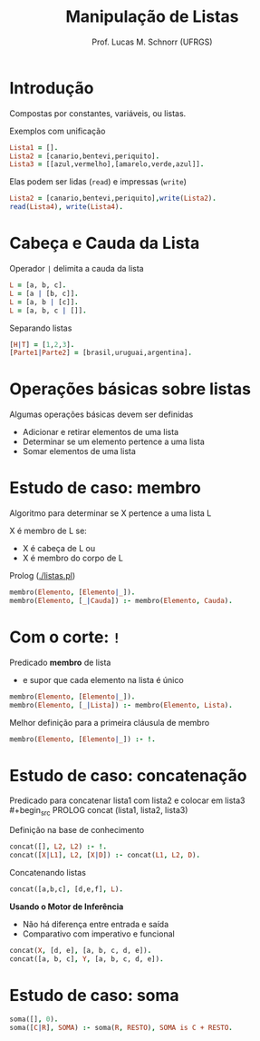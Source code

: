 # -*- coding: utf-8 -*-
# -*- mode: org -*-
#+startup: beamer overview indent
#+LANGUAGE: pt-br
#+TAGS: noexport(n)
#+EXPORT_EXCLUDE_TAGS: noexport
#+EXPORT_SELECT_TAGS: export

#+Title: Manipulação de Listas
#+Author: Prof. Lucas M. Schnorr (UFRGS)
#+Date: \copyleft

#+LaTeX_CLASS: beamer
#+LaTeX_CLASS_OPTIONS: [xcolor=dvipsnames]
#+OPTIONS:   H:1 num:t toc:nil \n:nil @:t ::t |:t ^:t -:t f:t *:t <:t
#+LATEX_HEADER: \input{../org-babel.tex}

* Introdução

Compostas por constantes, variáveis, ou listas.

Exemplos com unificação
#+begin_src PROLOG
Lista1 = [].
Lista2 = [canario,bentevi,periquito].
Lista3 = [[azul,vermelho],[amarelo,verde,azul]].
#+end_src

#+latex:\pause

Elas podem ser lidas (=read=) e impressas (=write=)
#+begin_src PROLOG
Lista2 = [canario,bentevi,periquito],write(Lista2).
read(Lista4), write(Lista4).
#+end_src

# #+latex: \pause

# Cláusulas com listas: o argumento é uma lista
# #+begin_src PROLOG
# lista([10,20,30]).
# #+end_src

# Lista de Cláusulas: os argumentos são cláusulas
# #+begin_src PROLOG
# lista_clausulas([gosta(ana,pedro),gosta(pedro,ana)]).
# #+end_src

* Cabeça e Cauda da Lista
Operador =|= delimita a cauda da lista

#+begin_src PROLOG
L = [a, b, c].
L = [a | [b, c]].
L = [a, b | [c]].
L = [a, b, c | []].
#+end_src

#+latex: \vfill

Separando listas
#+begin_src PROLOG
[H|T] = [1,2,3].
[Parte1|Parte2] = [brasil,uruguai,argentina].
#+end_src
* Operações básicas sobre listas

Algumas operações básicas devem ser definidas
+ \alert{Adicionar} e \alert{retirar} elementos de uma lista
+ Determinar se um elemento \alert{pertence} a uma lista
+ \alert{Somar} elementos de uma lista

* Estudo de caso: membro

Algoritmo para determinar se X pertence a uma lista L

X é membro de L se:
+ X é cabeça de L ou
+ X é membro do corpo de L

Prolog ([[./listas.pl]])
#+begin_src PROLOG
membro(Elemento, [Elemento|_]).
membro(Elemento, [_|Cauda]) :- membro(Elemento, Cauda).
#+end_src

* Com o corte: =!=

Predicado *membro* de lista
- e supor que cada elemento na lista é único

#+begin_src PROLOG
membro(Elemento, [Elemento|_]).
membro(Elemento, [_|Lista]) :- membro(Elemento, Lista).
#+end_src

Melhor definição para a primeira cláusula de membro
#+begin_src PROLOG
membro(Elemento, [Elemento|_]) :- !.
#+end_src

* Estudo de caso: concatenação

Predicado para concatenar lista1 com lista2 e colocar em lista3 \\
#+begin_src PROLOG
concat (lista1, lista2, lista3)
#+end_src
  
Definição na base de conhecimento

#+begin_src PROLOG
concat([], L2, L2) :- !.
concat([X|L1], L2, [X|D]) :- concat(L1, L2, D).
#+end_src

Concatenando listas

#+begin_src PROLOG
concat([a,b,c], [d,e,f], L).
#+end_src

#+latex: \pause

*Usando o Motor de Inferência*
+ Não há diferença entre entrada e saída
+ Comparativo com imperativo e funcional
#+begin_src PROLOG
concat(X, [d, e], [a, b, c, d, e]).
concat([a, b, c], Y, [a, b, c, d, e]).
#+end_src  

* Estudo de caso: soma

#+begin_src PROLOG :tangle teste.pl
soma([], 0).
soma([C|R], SOMA) :- soma(R, RESTO), SOMA is C + RESTO.
#+end_src

